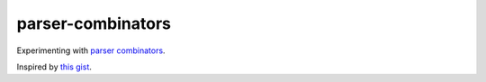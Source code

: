 parser-combinators
==================

Experimenting with `parser combinators <https://en.wikipedia.org/wiki/Parser_combinator>`_.

Inspired by `this gist <https://gist.github.com/yelouafi/556e5159e869952335e01f6b473c4ec1>`_.
